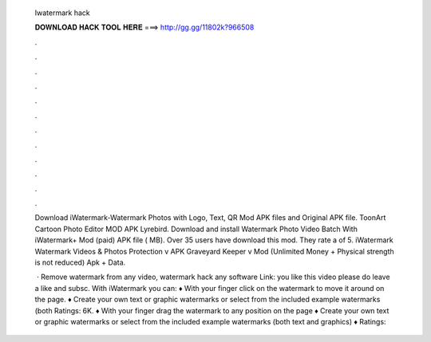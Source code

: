   Iwatermark hack
  
  
  
  𝐃𝐎𝐖𝐍𝐋𝐎𝐀𝐃 𝐇𝐀𝐂𝐊 𝐓𝐎𝐎𝐋 𝐇𝐄𝐑𝐄 ===> http://gg.gg/11802k?966508
  
  
  
  .
  
  
  
  .
  
  
  
  .
  
  
  
  .
  
  
  
  .
  
  
  
  .
  
  
  
  .
  
  
  
  .
  
  
  
  .
  
  
  
  .
  
  
  
  .
  
  
  
  .
  
  Download iWatermark-Watermark Photos with Logo, Text, QR Mod APK files and Original APK file. ToonArt Cartoon Photo Editor MOD APK Lyrebird. Download and install Watermark Photo Video Batch With iWatermark+ Mod (paid) APK file ( MB). Over 35 users have download this mod. They rate a of 5. iWatermark Watermark Videos & Photos Protection v APK Graveyard Keeper v Mod (Unlimited Money + Physical strength is not reduced) Apk + Data.
  
   · Remove watermark from any video, watermark hack any software  Link:  you like this video please do leave a like and subsc. With iWatermark you can: ♦ With your finger click on the watermark to move it around on the page. ♦ Create your own text or graphic watermarks or select from the included example watermarks (both Ratings: 6K. ♦ With your finger drag the watermark to any position on the page ♦ Create your own text or graphic watermarks or select from the included example watermarks (both text and graphics) ♦ Ratings: 
